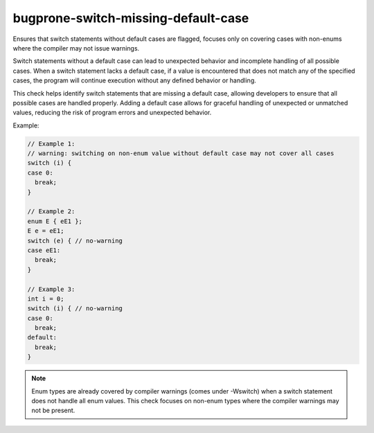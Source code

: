 .. title:: clang-tidy - bugprone-switch-missing-default-case

bugprone-switch-missing-default-case
====================================

Ensures that switch statements without default cases are flagged, focuses only
on covering cases with non-enums where the compiler may not issue warnings.

Switch statements without a default case can lead to unexpected
behavior and incomplete handling of all possible cases. When a switch statement
lacks a default case, if a value is encountered that does not match any of the
specified cases, the program will continue execution without any defined
behavior or handling.

This check helps identify switch statements that are missing a default case,
allowing developers to ensure that all possible cases are handled properly.
Adding a default case allows for graceful handling of unexpected or unmatched
values, reducing the risk of program errors and unexpected behavior.

Example:

.. code-block:: c++

  // Example 1:
  // warning: switching on non-enum value without default case may not cover all cases
  switch (i) {
  case 0:
    break;
  }

  // Example 2:
  enum E { eE1 };
  E e = eE1;
  switch (e) { // no-warning
  case eE1:
    break;
  }

  // Example 3:
  int i = 0;
  switch (i) { // no-warning
  case 0:
    break;
  default:
    break;
  }

.. note::
   Enum types are already covered by compiler warnings (comes under -Wswitch)
   when a switch statement does not handle all enum values. This check focuses
   on non-enum types where the compiler warnings may not be present.

.. seealso::
   The `CppCoreGuideline ES.79 <https://isocpp.github.io/CppCoreGuidelines/CppCoreGuidelines#Res-default>`_
   provide guidelines on switch statements, including the recommendation to
   always provide a default case.
